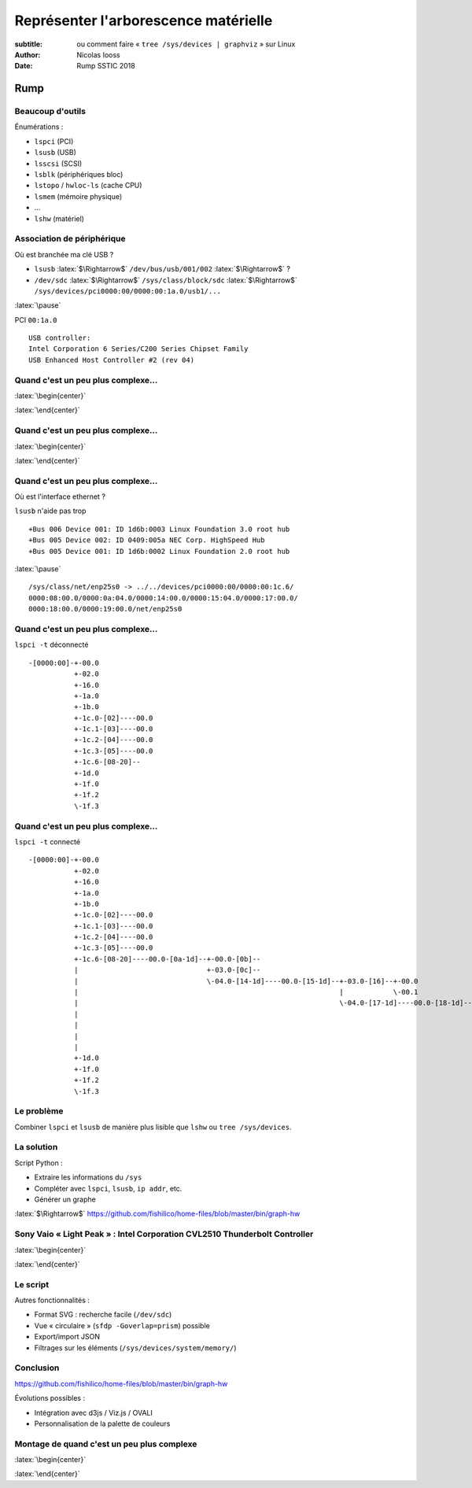=====================================
Représenter l'arborescence matérielle
=====================================

:subtitle: ou comment faire « ``tree /sys/devices | graphviz`` » sur Linux
:author: Nicolas Iooss
:date: Rump SSTIC 2018

Rump
~~~~

Beaucoup d'outils
=================

.. role:: latex(raw)
   :format: latex

Énumérations :

* ``lspci`` (PCI)
* ``lsusb`` (USB)
* ``lsscsi`` (SCSI)
* ``lsblk`` (périphériques bloc)
* ``lstopo`` / ``hwloc-ls`` (cache CPU)
* ``lsmem`` (mémoire physique)
* ...

* ``lshw`` (matériel)

Association de périphérique
===========================

Où est branchée ma clé USB ?

* ``lsusb`` :latex:`$\Rightarrow$` ``/dev/bus/usb/001/002`` :latex:`$\Rightarrow$` ?
* ``/dev/sdc`` :latex:`$\Rightarrow$` ``/sys/class/block/sdc`` :latex:`$\Rightarrow$` ``/sys/devices/pci0000:00/0000:00:1a.0/usb1/...``

:latex:`\pause`

PCI ``00:1a.0`` ::

    USB controller:
    Intel Corporation 6 Series/C200 Series Chipset Family
    USB Enhanced Host Controller #2 (rev 04)

Quand c'est un peu plus complexe...
===================================

:latex:`\begin{center}`

.. image:: sony_vaio_boitier.jpg

:latex:`\end{center}`

Quand c'est un peu plus complexe...
===================================

:latex:`\begin{center}`

.. image:: sony_vaio_port.jpg

:latex:`\end{center}`

Quand c'est un peu plus complexe...
===================================

Où est l'interface ethernet ?

``lsusb`` n'aide pas trop ::

    +Bus 006 Device 001: ID 1d6b:0003 Linux Foundation 3.0 root hub
    +Bus 005 Device 002: ID 0409:005a NEC Corp. HighSpeed Hub
    +Bus 005 Device 001: ID 1d6b:0002 Linux Foundation 2.0 root hub

:latex:`\pause`

::

    /sys/class/net/enp25s0 -> ../../devices/pci0000:00/0000:00:1c.6/
    0000:08:00.0/0000:0a:04.0/0000:14:00.0/0000:15:04.0/0000:17:00.0/
    0000:18:00.0/0000:19:00.0/net/enp25s0

Quand c'est un peu plus complexe...
===================================

.. raw:: latex

    \makeatletter
    \newcommand{\verbatimfont}[1]{\renewcommand{\verbatim@font}{\ttfamily#1}}
    \makeatother
    \verbatimfont{\tiny}

``lspci -t`` déconnecté ::

    -[0000:00]-+-00.0
               +-02.0
               +-16.0
               +-1a.0
               +-1b.0
               +-1c.0-[02]----00.0
               +-1c.1-[03]----00.0
               +-1c.2-[04]----00.0
               +-1c.3-[05]----00.0
               +-1c.6-[08-20]--
               +-1d.0
               +-1f.0
               +-1f.2
               \-1f.3

Quand c'est un peu plus complexe...
===================================

.. raw:: latex

    \makeatletter
    \newcommand{\verbatimfont}[1]{\renewcommand{\verbatim@font}{\ttfamily#1}}
    \makeatother
    \verbatimfont{\tiny}

``lspci -t`` connecté ::

    -[0000:00]-+-00.0
               +-02.0
               +-16.0
               +-1a.0
               +-1b.0
               +-1c.0-[02]----00.0
               +-1c.1-[03]----00.0
               +-1c.2-[04]----00.0
               +-1c.3-[05]----00.0
               +-1c.6-[08-20]----00.0-[0a-1d]--+-00.0-[0b]--
               |                               +-03.0-[0c]--
               |                               \-04.0-[14-1d]----00.0-[15-1d]--+-03.0-[16]--+-00.0
               |                                                               |            \-00.1
               |                                                               \-04.0-[17-1d]----00.0-[18-1d]--+-00.0-[19]----00.0
               |                                                                                               +-01.0-[1a]----00.0
               |                                                                                               +-02.0-[1b]----00.0
               |                                                                                               +-03.0-[1c]--
               |                                                                                               \-04.0-[1d]--
               +-1d.0
               +-1f.0
               +-1f.2
               \-1f.3


Le problème
===========

Combiner ``lspci`` et ``lsusb`` de manière plus lisible que ``lshw`` ou ``tree /sys/devices``.

La solution
===========

Script Python :

* Extraire les informations du ``/sys``
* Compléter avec ``lspci``, ``lsusb``, ``ip addr``, etc.
* Générer un graphe

:latex:`$\Rightarrow$` https://github.com/fishilico/home-files/blob/master/bin/graph-hw

Sony Vaio « Light Peak » : Intel Corporation CVL2510 Thunderbolt Controller
===========================================================================

:latex:`\begin{center}`

.. image:: sony_vaio_ext_tree.png

:latex:`\end{center}`

Le script
=========

Autres fonctionnalités :

* Format SVG : recherche facile (``/dev/sdc``)
* Vue « circulaire » (``sfdp -Goverlap=prism``) possible
* Export/import JSON
* Filtrages sur les éléments (``/sys/devices/system/memory/``)

Conclusion
==========

https://github.com/fishilico/home-files/blob/master/bin/graph-hw

Évolutions possibles :

* Intégration avec d3js / Viz.js / OVALI
* Personnalisation de la palette de couleurs

Montage de quand c'est un peu plus complexe
===========================================

:latex:`\begin{center}`

.. image:: sony_vaio_ensemble.jpg

:latex:`\end{center}`
